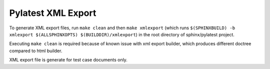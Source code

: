 .. _xmlexport:

=====================
 Pylatest XML Export
=====================

To generate XML export files, run ``make clean`` and then ``make xmlexport``
(which runs ``$(SPHINXBUILD) -b xmlexport $(ALLSPHINXOPTS)
$(BUILDDIR)/xmlexport``) in the root directory of sphinx/pylatest project.

Executing ``make clean`` is required because of known issue with xml export
builder, which produces different doctree compared to html builder.

XML export file is generate for test case documents only.
